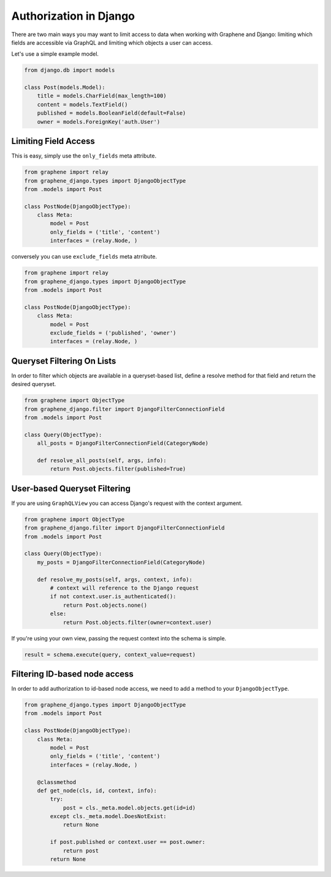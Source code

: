 Authorization in Django
=======================

There are two main ways you may want to limit access to data when
working with Graphene and Django: limiting which fields are accessible
via GraphQL and limiting which objects a user can access.

Let's use a simple example model.

.. code:: python

    from django.db import models

    class Post(models.Model):
        title = models.CharField(max_length=100)
        content = models.TextField()
        published = models.BooleanField(default=False)
        owner = models.ForeignKey('auth.User')

Limiting Field Access
---------------------

This is easy, simply use the ``only_fields`` meta attribute.

.. code:: python

    from graphene import relay
    from graphene_django.types import DjangoObjectType
    from .models import Post

    class PostNode(DjangoObjectType):
        class Meta:
            model = Post
            only_fields = ('title', 'content')
            interfaces = (relay.Node, )

conversely you can use ``exclude_fields`` meta atrribute.

.. code:: python

    from graphene import relay
    from graphene_django.types import DjangoObjectType
    from .models import Post

    class PostNode(DjangoObjectType):
        class Meta:
            model = Post
            exclude_fields = ('published', 'owner')
            interfaces = (relay.Node, )

Queryset Filtering On Lists
---------------------------

In order to filter which objects are available in a queryset-based list,
define a resolve method for that field and return the desired queryset.

.. code:: python

    from graphene import ObjectType
    from graphene_django.filter import DjangoFilterConnectionField
    from .models import Post

    class Query(ObjectType):
        all_posts = DjangoFilterConnectionField(CategoryNode)

        def resolve_all_posts(self, args, info):
            return Post.objects.filter(published=True)

User-based Queryset Filtering
-----------------------------

If you are using ``GraphQLView`` you can access Django's request
with the context argument.

.. code:: python

    from graphene import ObjectType
    from graphene_django.filter import DjangoFilterConnectionField
    from .models import Post

    class Query(ObjectType):
        my_posts = DjangoFilterConnectionField(CategoryNode)

        def resolve_my_posts(self, args, context, info):
            # context will reference to the Django request
            if not context.user.is_authenticated():
                return Post.objects.none()
            else:
                return Post.objects.filter(owner=context.user)

If you're using your own view, passing the request context into the
schema is simple.

.. code:: python

    result = schema.execute(query, context_value=request)

Filtering ID-based node access
------------------------------

In order to add authorization to id-based node access, we need to add a
method to your ``DjangoObjectType``.

.. code:: python

    from graphene_django.types import DjangoObjectType
    from .models import Post

    class PostNode(DjangoObjectType):
        class Meta:
            model = Post
            only_fields = ('title', 'content')
            interfaces = (relay.Node, )

        @classmethod
        def get_node(cls, id, context, info):
            try:
                post = cls._meta.model.objects.get(id=id)
            except cls._meta.model.DoesNotExist:
                return None

            if post.published or context.user == post.owner:
                return post
            return None
